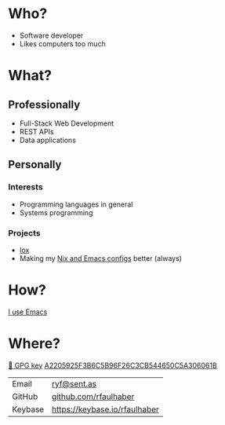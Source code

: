 * Who?
- Software developer
- Likes computers too much
* What?
** Professionally
- Full-Stack Web Development
- REST APIs
- Data applications
** Personally
*** Interests
- Programming languages in general
- Systems programming
*** Projects
- [[https://github.com/rfaulhaber/lox][lox]]
- Making my [[https://github.com/rfaulhaber/dotfiles][Nix and Emacs configs]] better (always)
* How?
[[https://ryanfaulhaber.com/posts/try-emacs/][I use Emacs]]
* Where?

[[https://github.com/rfaulhaber.gpg][🔑 GPG key]] [[https://keybase.io/rfaulhaber/pgp_keys.asc?fingerprint=a2205925f3b6c5b96f26c3cb544650c5a306061b][A2205925F3B6C5B96F26C3CB544650C5A306061B]]

| Email   | [[mailto:ryf@sent.as][ryf@sent.as]]                   |
| GitHub  | [[https://github.com/rfaulhaber][github.com/rfaulhaber]]         |
| Keybase | [[https://keybase.io/rfaulhaber][https://keybase.io/rfaulhaber]] |
